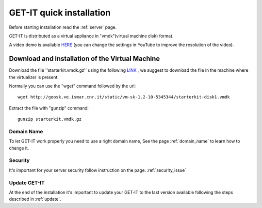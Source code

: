 .. _quick:


==========================
GET-IT quick installation
==========================

Before starting installation read the :ref:`server` page.

GET-IT is distributed as a virtual appliance in "vmdk"(virtual machine disk) format.

A video demo is available `HERE <http://youtu.be/q-QDU-WxRRc>`_ (you can change the settings in YouTube to improve the resolution of the video). 

Download and installation of the Virtual Machine
=================================================

Download the file ''starterkit.vmdk.gz'' using the following `LINK <http://geosk.ve.ismar.cnr.it/static/vm-sk-1.2-10-5345344/>`_ , we suggest to download the file in the machine where the virtualizer is present.

Normally you can use the "wget" command followed by the url: ::

 wget http://geosk.ve.ismar.cnr.it/static/vm-sk-1.2-10-5345344/starterkit-disk1.vmdk

Extract the file with "gunzip" command: ::

 gunzip starterkit.vmdk.gz

Domain Name
-----------
To let GET-IT work properly you need to use a right domain name, See the page :ref:`domain_name` to learn how to change it.

Security
--------

It's important for your server security follow instruction on the page: :ref:`security_issue`

Update GET-IT
-------------

At the end of the installation it's important to update your GET-IT to the last version available following the steps described in :ref:`update`.






